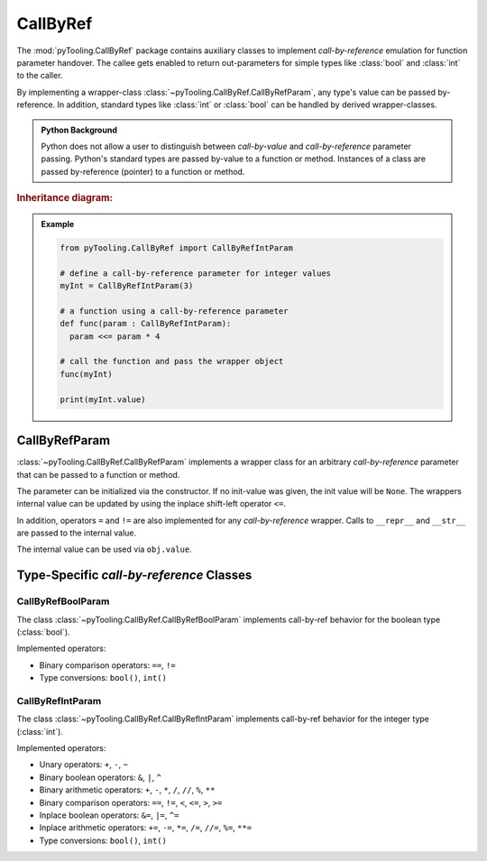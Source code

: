 .. _COMMON/CallByRef:

CallByRef
#########

The :mod:`pyTooling.CallByRef` package contains auxiliary classes to implement *call-by-reference* emulation for
function parameter handover. The callee gets enabled to return out-parameters for simple types like :class:`bool` and
:class:`int` to the caller.

.. #contents:: Table of Contents
   :local:
   :depth: 2

By implementing a wrapper-class :class:`~pyTooling.CallByRef.CallByRefParam`, any type's value can be passed
by-reference. In addition, standard types like :class:`int` or :class:`bool` can be handled
by derived wrapper-classes.

.. admonition:: Python Background

   Python does not allow a user to distinguish between *call-by-value* and *call-by-reference*
   parameter passing. Python's standard types are passed by-value to a function or method.
   Instances of a class are passed by-reference (pointer) to a function or method.

.. rubric:: Inheritance diagram:

.. inheritance-diagram:: pyTooling.CallByRef
   :parts: 1

.. admonition:: Example

   .. code-block:: Python

      from pyTooling.CallByRef import CallByRefIntParam

      # define a call-by-reference parameter for integer values
      myInt = CallByRefIntParam(3)

      # a function using a call-by-reference parameter
      def func(param : CallByRefIntParam):
        param <<= param * 4

      # call the function and pass the wrapper object
      func(myInt)

      print(myInt.value)


.. _COMMON/CallByRefParam:

CallByRefParam
**************

:class:`~pyTooling.CallByRef.CallByRefParam` implements a wrapper class for an arbitrary *call-by-reference*
parameter that can be passed to a function or method.

The parameter can be initialized via the constructor. If no init-value was given,
the init value will be ``None``. The wrappers internal value can be updated by
using the inplace shift-left operator ``<=``.

In addition, operators ``=`` and ``!=`` are also implemented for any *call-by-reference*
wrapper. Calls to ``__repr__`` and ``__str__`` are passed to the internal value.

The internal value can be used via ``obj.value``.


Type-Specific *call-by-reference* Classes
*****************************************

.. _COMMON/CallByRefBoolParam:

CallByRefBoolParam
==================

The class :class:`~pyTooling.CallByRef.CallByRefBoolParam` implements call-by-ref behavior for the boolean type
(:class:`bool`).

Implemented operators:

* Binary comparison operators: ``==``, ``!=``
* Type conversions: ``bool()``, ``int()``

.. _COMMON/CallByRefIntParam:

CallByRefIntParam
=================

The class :class:`~pyTooling.CallByRef.CallByRefIntParam` implements call-by-ref behavior for the integer type
(:class:`int`).

Implemented operators:

* Unary operators: ``+``, ``-``, ``~``
* Binary boolean operators: ``&``, ``|``, ``^``
* Binary arithmetic operators: ``+``, ``-``, ``*``, ``/``, ``//``, ``%``, ``**``
* Binary comparison operators: ``==``, ``!=``, ``<``, ``<=``, ``>``, ``>=``
* Inplace boolean operators: ``&=``, ``|=``, ``^=``
* Inplace arithmetic operators: ``+=``, ``-=``, ``*=``, ``/=``, ``//=``, ``%=``, ``**=``
* Type conversions: ``bool()``, ``int()``
